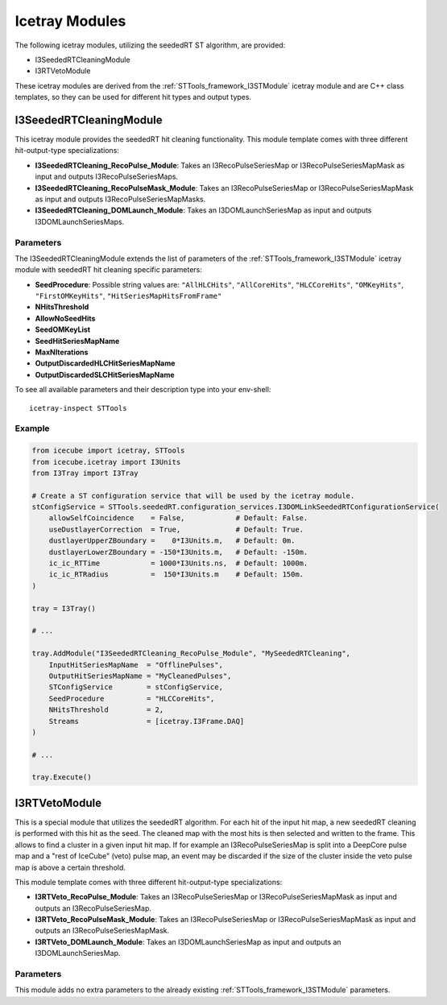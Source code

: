 .. _STTools_algorithms_seededRT_icetray_modules:

Icetray Modules
===============

The following icetray modules, utilizing the seededRT ST algorithm, are
provided:

- I3SeededRTCleaningModule
- I3RTVetoModule

These icetray modules are derived from the :ref:`STTools_framework_I3STModule`
icetray module and are C++ class templates, so they can be used for different
hit types and output types.

.. _STTools_algorithms_seededRT_I3SeededRTCleaningModule:

I3SeededRTCleaningModule
------------------------

This icetray module provides the seededRT hit cleaning functionality.
This module template comes with three different hit-output-type
specializations:

- **I3SeededRTCleaning_RecoPulse_Module**: Takes an I3RecoPulseSeriesMap or
  I3RecoPulseSeriesMapMask as input and outputs I3RecoPulseSeriesMaps.
- **I3SeededRTCleaning_RecoPulseMask_Module**: Takes an I3RecoPulseSeriesMap
  or I3RecoPulseSeriesMapMask as input and outputs I3RecoPulseSeriesMapMasks.
- **I3SeededRTCleaning_DOMLaunch_Module**: Takes an I3DOMLaunchSeriesMap as
  input and outputs I3DOMLaunchSeriesMaps.

Parameters
^^^^^^^^^^

The I3SeededRTCleaningModule extends the list of parameters of the
:ref:`STTools_framework_I3STModule` icetray module with seededRT hit cleaning
specific parameters:

- **SeedProcedure**: Possible string values are:
  ``"AllHLCHits"``, ``"AllCoreHits"``, ``"HLCCoreHits"``,
  ``"OMKeyHits"``, ``"FirstOMKeyHits"``, ``"HitSeriesMapHitsFromFrame"``
- **NHitsThreshold**
- **AllowNoSeedHits**
- **SeedOMKeyList**
- **SeedHitSeriesMapName**
- **MaxNIterations**
- **OutputDiscardedHLCHitSeriesMapName**
- **OutputDiscardedSLCHitSeriesMapName**

To see all available parameters and their description type into your env-shell::

    icetray-inspect STTools

Example
^^^^^^^

.. sourcecode:: python

    from icecube import icetray, STTools
    from icecube.icetray import I3Units
    from I3Tray import I3Tray

    # Create a ST configuration service that will be used by the icetray module.
    stConfigService = STTools.seededRT.configuration_services.I3DOMLinkSeededRTConfigurationService(
        allowSelfCoincidence    = False,            # Default: False.
        useDustlayerCorrection  = True,             # Default: True.
        dustlayerUpperZBoundary =    0*I3Units.m,   # Default: 0m.
        dustlayerLowerZBoundary = -150*I3Units.m,   # Default: -150m.
        ic_ic_RTTime            = 1000*I3Units.ns,  # Default: 1000m.
        ic_ic_RTRadius          =  150*I3Units.m    # Default: 150m.
    )

    tray = I3Tray()

    # ...

    tray.AddModule("I3SeededRTCleaning_RecoPulse_Module", "MySeededRTCleaning",
        InputHitSeriesMapName  = "OfflinePulses",
        OutputHitSeriesMapName = "MyCleanedPulses",
        STConfigService        = stConfigService,
        SeedProcedure          = "HLCCoreHits",
        NHitsThreshold         = 2,
        Streams                = [icetray.I3Frame.DAQ]
    )

    # ...

    tray.Execute()
    

I3RTVetoModule
--------------

This is a special module that utilizes the seededRT algorithm. For each hit of
the input hit map, a new seededRT cleaning is performed with this hit as the
seed. The cleaned map with the most hits is then selected and written to the
frame. This allows to find a cluster in a given input hit map. If for example
an I3RecoPulseSeriesMap is split into a DeepCore pulse map and a "rest of
IceCube" (veto) pulse map, an event may be discarded if the size of the cluster
inside the veto pulse map is above a certain threshold.

This module template comes with three different hit-output-type
specializations:

- **I3RTVeto_RecoPulse_Module**: Takes an I3RecoPulseSeriesMap or
  I3RecoPulseSeriesMapMask as input and outputs an I3RecoPulseSeriesMap.
- **I3RTVeto_RecoPulseMask_Module**: Takes an I3RecoPulseSeriesMap or
  I3RecoPulseSeriesMapMask as input and outputs an I3RecoPulseSeriesMapMask.
- **I3RTVeto_DOMLaunch_Module**: Takes an I3DOMLaunchSeriesMap as
  input and outputs an I3DOMLaunchSeriesMap.

Parameters
^^^^^^^^^^

This module adds no extra parameters to the already existing
:ref:`STTools_framework_I3STModule` parameters.
